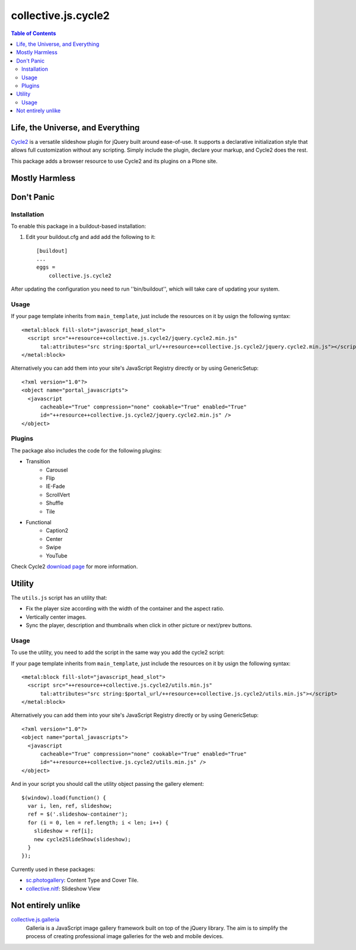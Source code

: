 ********************
collective.js.cycle2
********************

.. contents:: Table of Contents

Life, the Universe, and Everything
==================================

`Cycle2`_ is a versatile slideshow plugin for jQuery built around ease-of-use.
It supports a declarative initialization style that allows full customization without any scripting.
Simply include the plugin, declare your markup, and Cycle2 does the rest.

This package adds a browser resource to use Cycle2 and its plugins on a Plone site.

.. _`Cycle2`: http://jquery.malsup.com/cycle2/

Mostly Harmless
===============

.. image:: https://secure.travis-ci.org/collective/collective.js.cycle2.png?branch=master
    :alt: Travis CI badge
    :target: http://travis-ci.org/collective/collective.js.cycle2

.. image:: https://coveralls.io/repos/collective/collective.js.cycle2/badge.png?branch=master
    :alt: Coveralls badge
    :target: https://coveralls.io/r/collective/collective.js.cycle2

.. image:: https://pypip.in/d/collective.js.cycle2/badge.png
    :alt: Downloads
    :target: https://pypi.python.org/pypi/collective.js.cycle2

Don't Panic
===========

Installation
------------

To enable this package in a buildout-based installation:

#. Edit your buildout.cfg and add add the following to it::

    [buildout]
    ...
    eggs =
        collective.js.cycle2

After updating the configuration you need to run ''bin/buildout'', which will take care of updating your system.

Usage
-----

If your page template inherits from ``main_template``,
just include the resources on it by usign the following syntax::

    <metal:block fill-slot="javascript_head_slot">
      <script src="++resource++collective.js.cycle2/jquery.cycle2.min.js"
          tal:attributes="src string:$portal_url/++resource++collective.js.cycle2/jquery.cycle2.min.js"></script>
    </metal:block>

Alternatively you can add them into your site's JavaScript Registry directly or by using GenericSetup::

    <?xml version="1.0"?>
    <object name="portal_javascripts">
      <javascript
          cacheable="True" compression="none" cookable="True" enabled="True"
          id="++resource++collective.js.cycle2/jquery.cycle2.min.js" />
    </object>

Plugins
-------

The package also includes the code for the following plugins:

* Transition
    * Carousel
    * Flip
    * IE-Fade
    * ScrollVert
    * Shuffle
    * Tile
* Functional
    * Caption2
    * Center
    * Swipe
    * YouTube

Check Cycle2 `download page`_ for more information.

.. _`download page`: http://jquery.malsup.com/cycle2/download/


Utility
=======

The ``utils.js`` script has an utility that:

* Fix the player size according with the width of the container and the aspect ratio.
* Vertically center images.
* Sync the player, description and thumbnails when click in other picture or next/prev buttons.

Usage
-----

To use the utility, you need to add the script in the same way you add the cycle2 script::

If your page template inherits from ``main_template``,
just include the resources on it by usign the following syntax::

    <metal:block fill-slot="javascript_head_slot">
      <script src="++resource++collective.js.cycle2/utils.min.js"
          tal:attributes="src string:$portal_url/++resource++collective.js.cycle2/utils.min.js"></script>
    </metal:block>

Alternatively you can add them into your site's JavaScript Registry directly or by using GenericSetup::

    <?xml version="1.0"?>
    <object name="portal_javascripts">
      <javascript
          cacheable="True" compression="none" cookable="True" enabled="True"
          id="++resource++collective.js.cycle2/utils.min.js" />
    </object>

And in your script you should call the utility object passing the gallery element::

    $(window).load(function() {
      var i, len, ref, slideshow;
      ref = $('.slideshow-container');
      for (i = 0, len = ref.length; i < len; i++) {
        slideshow = ref[i];
        new cycle2SlideShow(slideshow);
      }
    });

Currently used in these packages:

* `sc.photogallery`_: Content Type and Cover Tile.
* `collective.nitf`_: Slideshow View


Not entirely unlike
===================

`collective.js.galleria`_
    Galleria is a JavaScript image gallery framework built on top of the jQuery library.
    The aim is to simplify the process of creating professional image galleries for the web and mobile devices.

.. _`collective.js.galleria`: https://pypi.python.org/pypi/collective.js.galleria
.. _`sc.photogallery`: https://github.com/simplesconsultoria/sc.photogallery
.. _`collective.nitf`: https://github.com/collective/collective.nitf
